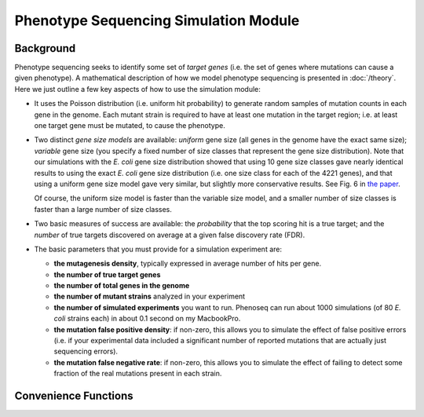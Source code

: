 
######################################
Phenotype Sequencing Simulation Module
######################################

.. module:: simulate
   :synopsis: Phenotype sequencing simulator
.. moduleauthor:: Christopher Lee <leec@chem.ucla.edu>
.. sectionauthor:: Christopher Lee <leec@chem.ucla.edu>

Background
----------

Phenotype sequencing seeks to identify some set of *target genes*
(i.e. the set of genes where mutations can cause a given phenotype).
A mathematical description of how we model phenotype sequencing
is presented in :doc:`/theory`.  Here we just outline a few key 
aspects of how to use the simulation module:

* It uses the Poisson distribution (i.e. uniform hit probability)
  to generate random samples of mutation counts in each gene in
  the genome.  Each mutant strain is required to have at least
  one mutation in the target region; i.e. at least one target
  gene must be mutated, to cause the phenotype.

* Two distinct *gene size models* are available: *uniform* gene size
  (all genes in the genome have the exact same size); *variable*
  gene size (you specify a fixed number of size classes that
  represent the gene size distribution).  Note that our simulations
  with the *E. coli* gene size distribution showed that using
  10 gene size classes gave nearly identical results to using
  the exact *E. coli* gene size distribution (i.e. one size class
  for each of the 4221 genes), and that using a uniform gene
  size model gave very similar, but slightly more conservative
  results.  See Fig. 6 in
  `the paper <http://www.plosone.org/article/info:doi/10.1371/journal.pone.0016517>`_.

  Of course, the uniform size model is faster than the variable
  size model, and a smaller number of size classes is faster than
  a large number of size classes.

* Two basic measures of success are available: the *probability*
  that the top scoring hit is a true target; and the *number* of true
  targets discovered on average at a given false discovery rate (FDR).

* The basic parameters that you must provide for a simulation experiment
  are:

  * **the mutagenesis density**, typically expressed in average number
    of hits per gene.

  * **the number of true target genes**

  * **the number of total genes in the genome**

  * **the number of mutant strains** analyzed in your experiment

  * **the number of simulated experiments** you want to run.  Phenoseq
    can run about 1000 simulations (of 80 *E. coli* strains each) in about
    0.1 second on my MacbookPro.

  * **the mutation false positive density**: if non-zero, this allows
    you to simulate the effect of false positive errors (i.e. if your
    experimental data included a significant number of reported 
    mutations that are actually just sequencing errors).

  * **the mutation false negative rate**: if non-zero, this allows
    you to simulate the effect of failing to detect some fraction
    of the real mutations present in each strain.


Convenience Functions
---------------------

.. function:: sample_maxhit(n, nstrain, ntarget, ngene, lambdaTrue, lambdaError=0., pFail=0., residual=1e-06, targetProbs=None, genFunc=generate_hits)

   Runs phenotype sequencing simulation to compute probability that the
   highest scoring gene will be a true target (i.e. a gene that causes
   the phenotype), using a *uniform* gene size model for non-target
   genes (You *can* assign non-uniform gene sizes to the target genes).

   *n*: the number of simulated experiments to run.

   *nstrain*: the number of mutant strains to generate in each experiment.

   *ntarget*: the number of target genes that cause the phenotype.

   *ngene*: number of total genes in the genome

   *lambdaTrue*: the Poisson lambda parameter representing mean number of
   true mutations per gene.  E.g. for 50 mutations in 4000 genes
   lambdaTrue = 50./4000

   *lambdaError*: Poisson parameter representing mean number of sequencing
   errors (false positive mutation calls) per gene.

   *pFail*: probability that a given true mutation will not be detected
   (false negative).

   *residual*: cutoff threshold for truncating the Poisson distribution.
   That is, it enumerates all values of the hit-count *k* whose p-value
   is above the specified *residual*.

   *targetProbs*, if not None, must be a list of probabilities
   that a given target region mutation will be in each of the target
   genes.  (This must sum to 1.0).  If None, the target probabilities
   are uniform (equal for each target gene).

   *genFunc*: the function to use for generating a sample of simulations.

   Returns tuple *(pBest, pTie)*, where *pBest* is the probability
   that a target gene scores better than *any* non-target gene,
   and *pTie* is the probability
   that a target gene scores at least as high as *any* non-target gene.

.. function:: sample_maxhit_rank(n, nstrain, ntarget, ngene, lambdaTrue, lambdaError=0., pFail=0., fdr=0.67, residual=1e-06, targetProbs=None, genFunc=generate_hits)

   Identical to :func:`sample_maxhit`, except that it returns a
   probability distribution *pYield* representing the probability
   that at least *i* true targets will be detected at the specified
   false discovery rate.  In other words, ``pYield[0]`` is the probability
   that no true targets are discovered in one experiment.

   *fdr* is the false discovery rate, i.e. the maximum fraction of
   non-target genes allowed before truncating the list of top-scoring
   genes.

.. function:: calc_yield_varsize(n, nstrain, ntarget, geneSizes, lambdaTrue, decoyBins, lambdaError=0., pFail=0., fdr=0.67, residual=1e-06, targetProbs=None, genFunc=generate_hits_varsize, **kwargs)

   Similar to :func:`sample_maxhit_rank`, except that it uses a
   variable gene size model for non-target genes.  You can choose
   between two possible *genFunc* functions for generating
   a sample of simulations:
   :func:`generate_hits_varsize` uses a fixed set of target sizes
   for all the simulated experiments.  In other words, *geneSizes* must
   be a list whose length matches *ntarget*.  Alternatively, 
   :func:`generate_hits_varsize2` draws a different random sample of
   target sizes for each of the simulated experiments.  In this 
   case, *geneSizes* should just be a list of the sizes of all possibly relevant
   genes (typically, all genes in the genome).

   *kwargs*, if any, are passed as keyword arguments to *genFunc*.


   

